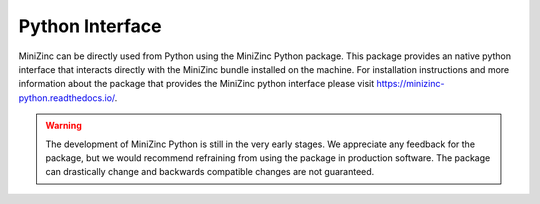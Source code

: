 Python Interface
================

MiniZinc can be directly used from Python using the MiniZinc Python package. This package provides
an native python interface that interacts directly with the MiniZinc bundle installed on the
machine. For installation instructions and more information about the package that provides the
MiniZinc python interface please visit https://minizinc-python.readthedocs.io/.


..  warning::
    The development of MiniZinc Python is still in the very early stages. We appreciate any feedback
    for the package, but we would recommend refraining from using the package in production
    software. The package can drastically change and backwards compatible changes are not
    guaranteed.
